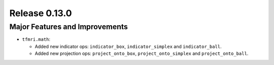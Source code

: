 Release 0.13.0
==============

Major Features and Improvements
-------------------------------

* ``tfmri.math``:

  * Added new indicator ops: ``indicator_box``, ``indicator_simplex`` and
    ``indicator_ball``.
  * Added new projection ops: ``project_onto_box``, ``project_onto_simplex``
    and ``project_onto_ball``.
